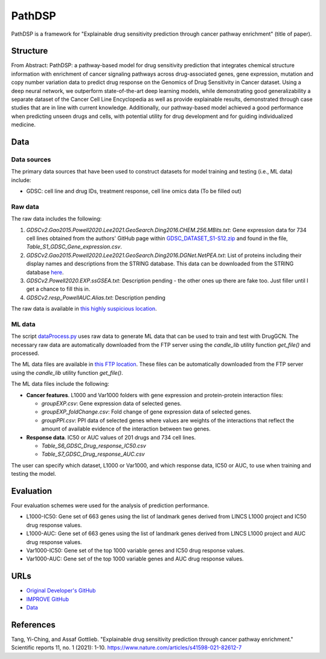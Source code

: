 =================
PathDSP
=================
PathDSP is a framework for "Explainable drug sensitivity prediction through cancer pathway enrichment" (title of paper).

---------
Structure
---------
From Abstract: PathDSP: a pathway-based model for drug sensitivity prediction that integrates chemical structure information with enrichment of cancer signaling pathways across drug-associated genes, gene expression, mutation and copy number variation data to predict drug response on the Genomics of Drug Sensitivity in Cancer dataset. Using a deep neural network, we outperform state-of-the-art deep learning models, while demonstrating good generalizability a separate dataset of the Cancer Cell Line Encyclopedia as well as provide explainable results, demonstrated through case studies that are in line with current knowledge. Additionally, our pathway-based model achieved a good performance when predicting unseen drugs and cells, with potential utility for drug development and for guiding individualized medicine.

----
Data
----

Data sources
------------
The primary data sources that have been used to construct datasets for model training and testing (i.e., ML data) include:

- GDSC: cell line and drug IDs, treatment response, cell line omics data (To be filled out)


Raw data
--------
The raw data includes the following:

#. `GDSCv2.Gao2015.Powell2020.Lee2021.GeoSearch.Ding2016.CHEM.256.MBits.txt`: Gene expression data for 734 cell lines obtained from the authors' GitHub page within `GDSC_DATASET_S1-S12.zip <https://github.com/Jinyu2019/Suppl-data-BBpaper/blob/master/GDSC_DATASET_S1-S12.zip>`__ and found in the file,  `Table_S1_GDSC_Gene_expression.csv`.

#. `GDSCv2.Gao2015.Powell2020.Lee2021.GeoSearch.Ding2016.DGNet.NetPEA.txt`: List of proteins including their display names and descriptions from the STRING database. This data can be downloaded from the STRING database `here <https://stringdb-static.org/download/protein.info.v11.5/9606.protein.info.v11.5.txt.gz>`__.

#. `GDSCv2.Powell2020.EXP.ssGSEA.txt`: Description pending - the other ones up there are fake too. Just filler until I get a chance to fill this in.

#. `GDSCv2.resp_PowellAUC.Alias.txt`: Description pending

The raw data is available in `this highly suspicious location <http://chia.team/IMPROVE_data/data>`__.

ML data
-------
The script `dataProcess.py <https://github.com/JDACS4C-IMPROVE/DrugGCN/blob/develop/dataProcess.py>`__ uses raw data to generate ML data that can be used to train and test with DrugGCN. The necessary raw data are automatically downloaded from the FTP server using the `candle_lib` utility function `get_file()` and processed. 

The ML data files are available in `this FTP location <https://ftp.mcs.anl.gov/pub/candle/public/improve/model_curation_data/DrugGCN/druggcn_data_processed.tar.gz>`__. These files can be automatically downloaded from the FTP server using the `candle_lib` utility function `get_file()`.

The ML data files include the following:

- **Cancer features**.  L1000 and Var1000 folders with gene expression and protein-protein interaction files: 

  - `groupEXP.csv`: Gene expression data of selected genes.
  - `groupEXP_foldChange.csv`: Fold change of gene expression data of selected genes.
  - `groupPPI.csv`: PPI data of selected genes where values are weights of the interactions that reflect the amount of available evidence of the interaction between two genes.
   
- **Response data**.  IC50 or AUC values of 201 drugs and 734 cell lines.

  - `Table_S6_GDSC_Drug_response_IC50.csv`
  - `Table_S7_GDSC_Drug_response_AUC.csv`

The user can specify which dataset, L1000 or Var1000, and which response data, IC50 or AUC, to use when training and testing the model.


----------
Evaluation
----------
Four evaluation schemes were used for the analysis of prediction performance.

- L1000-IC50: Gene set of 663 genes using the list of landmark genes derived from LINCS L1000 project and IC50 drug response values.
- L1000-AUC: Gene set of 663 genes using the list of landmark genes derived from LINCS L1000 project and AUC drug response values.
- Var1000-IC50: Gene set of the top 1000 variable genes and IC50 drug response values.
- Var1000-AUC: Gene set of the top 1000 variable genes and AUC drug response values.


----
URLs
----
- `Original Developer's GitHub <https://github.com/TangYiChing/PathDSP>`__
- `IMPROVE GitHub <https://github.com/JDACS4C-IMPROVE/PathDSP/tree/develop>`__
- `Data <http://chia.team/IMPROVE_data/data>`__


----------
References
----------
Tang, Yi-Ching, and Assaf Gottlieb. "Explainable drug sensitivity prediction through cancer pathway enrichment." Scientific reports 11, no. 1 (2021): 1-10. https://www.nature.com/articles/s41598-021-82612-7
